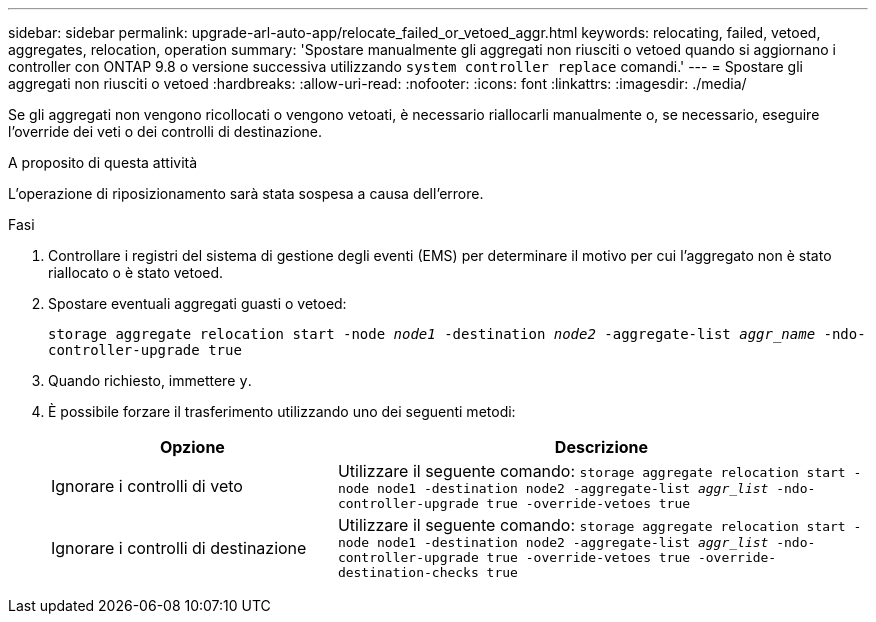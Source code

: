 ---
sidebar: sidebar 
permalink: upgrade-arl-auto-app/relocate_failed_or_vetoed_aggr.html 
keywords: relocating, failed, vetoed, aggregates, relocation, operation 
summary: 'Spostare manualmente gli aggregati non riusciti o vetoed quando si aggiornano i controller con ONTAP 9.8 o versione successiva utilizzando `system controller replace` comandi.' 
---
= Spostare gli aggregati non riusciti o vetoed
:hardbreaks:
:allow-uri-read: 
:nofooter: 
:icons: font
:linkattrs: 
:imagesdir: ./media/


[role="lead"]
Se gli aggregati non vengono ricollocati o vengono vetoati, è necessario riallocarli manualmente o, se necessario, eseguire l'override dei veti o dei controlli di destinazione.

.A proposito di questa attività
L'operazione di riposizionamento sarà stata sospesa a causa dell'errore.

.Fasi
. Controllare i registri del sistema di gestione degli eventi (EMS) per determinare il motivo per cui l'aggregato non è stato riallocato o è stato vetoed.
. Spostare eventuali aggregati guasti o vetoed:
+
`storage aggregate relocation start -node _node1_ -destination _node2_ -aggregate-list _aggr_name_ -ndo-controller-upgrade true`

. Quando richiesto, immettere `y`.
. È possibile forzare il trasferimento utilizzando uno dei seguenti metodi:
+
[cols="35,65"]
|===
| Opzione | Descrizione 


| Ignorare i controlli di veto | Utilizzare il seguente comando:
`storage aggregate relocation start -node node1 -destination node2 -aggregate-list _aggr_list_ -ndo-controller-upgrade true -override-vetoes true` 


| Ignorare i controlli di destinazione | Utilizzare il seguente comando:
`storage aggregate relocation start -node node1 -destination node2 -aggregate-list _aggr_list_ -ndo-controller-upgrade true -override-vetoes true -override-destination-checks true` 
|===

